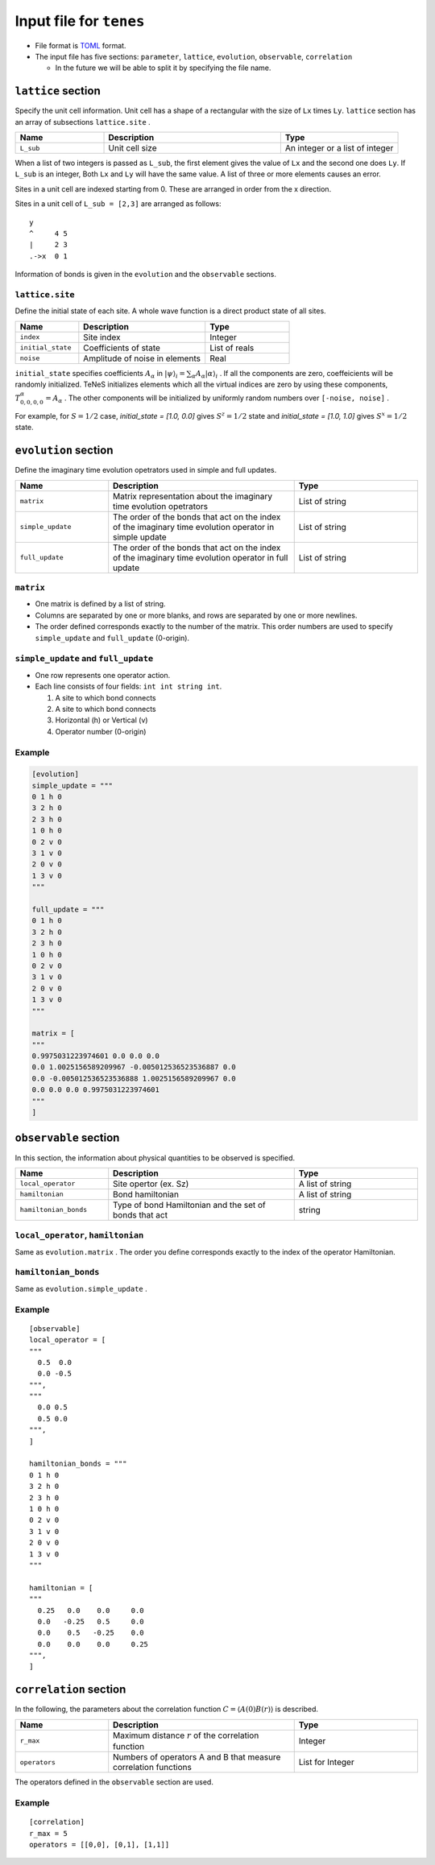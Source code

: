 .. highlight:: none

Input file for ``tenes`` 
---------------------------------


-  File format is
   `TOML <https://github.com/toml-lang/toml/blob/master/versions/ja/toml-v0.5.0.md>`__
   format.
-  The input file has five sections: ``parameter``, ``lattice``, ``evolution``, ``observable``, ``correlation``

   -   In the future we will be able to split it by specifying the file name.


``lattice`` section
========================

Specify the unit cell information.
Unit cell has a shape of a rectangular with the size of ``Lx`` times ``Ly``.
``lattice`` section has an array of subsections ``lattice.site`` .

.. csv-table::
   :header: "Name", "Description", "Type"
   :widths: 15, 30, 20

   ``L_sub``, "Unit cell size", An integer or a list of integer


When a list of two integers is passed as ``L_sub``, the first element gives the value of ``Lx`` and the second one does ``Ly``.
If ``L_sub`` is an integer, Both ``Lx`` and ``Ly`` will have the same value.
A list of three or more elements causes an error.

Sites in a unit cell are indexed starting from 0.
These are arranged in order from the x direction.

Sites in a unit cell of ``L_sub = [2,3]`` are arranged as follows::

 y
 ^     4 5
 |     2 3
 .->x  0 1


Information of bonds is given in the ``evolution`` and the ``observable`` sections.

``lattice.site``
~~~~~~~~~~~~~~~~~~

Define the initial state of each site.
A whole wave function is a direct product state of all sites.

.. csv-table::
   :header: "Name", "Description", "Type"
   :widths: 15, 30, 20

   ``index``, "Site index", Integer
   ``initial_state``, "Coefficients of state", List of reals
   ``noise``, "Amplitude of noise in elements", Real

``initial_state`` specifies coefficients :math:`A_\alpha` in 
:math:`|\psi\rangle_i = \sum_\alpha A_\alpha |\alpha\rangle_i` .
If all the components are zero, coeffeicients will be randomly initialized.
TeNeS initializes elements which all the virtual indices are zero by using these components,
:math:`T_{0,0,0,0}^\alpha = A_\alpha` .
The other components will be initialized by uniformly random numbers over ``[-noise, noise]`` .

For example, for :math:`S=1/2` case, `initial_state = [1.0, 0.0]` gives :math:`S^z = 1/2` state and `initial_state = [1.0, 1.0]` gives :math:`S^x = 1/2` state. 


``evolution`` section
========================

Define the imaginary time evolution opetrators used in simple and full updates.

.. csv-table::
   :header: "Name", "Description", "Type"
   :widths: 15, 30, 20

   ``matrix``,        "Matrix representation about the imaginary time evolution opetrators",                                    List of string
   ``simple_update``, "The order of the bonds that act on the index of the imaginary time evolution operator in simple update", List of string
   ``full_update``,   "The order of the bonds that act on the index of the imaginary time evolution operator in full update",   List of string

``matrix``
~~~~~~~~~~

- One matrix is defined by a list of string.
- Columns are separated by one or more blanks, and rows are separated by one or more newlines.
- The order defined corresponds exactly to the number of the matrix. This order numbers are used to specify ``simple_update`` and ``full_update`` (0-origin).

``simple_update`` and ``full_update``
~~~~~~~~~~~~~~~~~~~~~~~~~~~~~~~~~~~~~~~~

-  One row represents one operator action.
-  Each line consists of four fields: ``int int string int``.

   1. A site to which bond connects
   2. A site to which bond connects
   3. Horizontal (h) or Vertical (v)
   4. Operator number (0-origin)

Example
~~~~~~~

.. code:: 

    [evolution]
    simple_update = """
    0 1 h 0
    3 2 h 0
    2 3 h 0
    1 0 h 0
    0 2 v 0
    3 1 v 0
    2 0 v 0
    1 3 v 0
    """

    full_update = """
    0 1 h 0
    3 2 h 0
    2 3 h 0
    1 0 h 0
    0 2 v 0
    3 1 v 0
    2 0 v 0
    1 3 v 0
    """

    matrix = [
    """
    0.9975031223974601 0.0 0.0 0.0
    0.0 1.0025156589209967 -0.005012536523536887 0.0
    0.0 -0.005012536523536888 1.0025156589209967 0.0
    0.0 0.0 0.0 0.9975031223974601
    """
    ]

``observable`` section
==========================

In this section, the information about physical quantities to be observed is specified.

.. csv-table::
   :header: "Name", "Description", "Type"
   :widths: 15, 30, 20

   ``local_operator``,    "Site opertor (ex. Sz)",                                  A list of string
   ``hamiltonian``,       "Bond hamiltonian",                                       A list of string
   ``hamiltonian_bonds``, "Type of bond Hamiltonian and the set of bonds that act", string

``local_operator``, ``hamiltonian``
~~~~~~~~~~~~~~~~~~~~~~~~~~~~~~~~~~~

Same as ``evolution.matrix`` .
The order you define corresponds exactly to the index of the operator Hamiltonian.

``hamiltonian_bonds``
~~~~~~~~~~~~~~~~~~~~~

Same as ``evolution.simple_update`` .

Example
~~~~~~~~

::

    [observable]
    local_operator = [
    """
      0.5  0.0
      0.0 -0.5
    """,
    """
      0.0 0.5
      0.5 0.0
    """,
    ]

    hamiltonian_bonds = """
    0 1 h 0
    3 2 h 0
    2 3 h 0
    1 0 h 0
    0 2 v 0
    3 1 v 0
    2 0 v 0
    1 3 v 0
    """

    hamiltonian = [
    """
      0.25   0.0    0.0     0.0
      0.0   -0.25   0.5     0.0  
      0.0    0.5   -0.25    0.0  
      0.0    0.0    0.0     0.25
    """,
    ]


``correlation`` section
==========================

In the following, the parameters about the correlation function :math:`C = \langle A(0)B(r) \rangle` is described.

.. csv-table::
   :header: "Name", "Description", "Type"
   :widths: 15, 30, 20

   ``r_max``,     "Maximum distance :math:`r` of the correlation function",          Integer
   ``operators``, "Numbers of operators A and B that measure correlation functions", List for Integer

The operators defined in the ``observable`` section are used.

Example
~~~~~~~

::

    [correlation]
    r_max = 5
    operators = [[0,0], [0,1], [1,1]]
